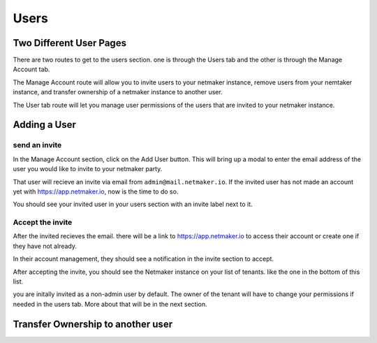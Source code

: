 =================================
Users
=================================

Two Different User Pages
=========================

There are two routes to get to the users section. one is through the Users tab and the other is through the Manage Account tab.

.. image:: images/saas-users-location.png
    :width: 80%
    :alt: two locations for users
    :align: center

The Manage Account route will allow you to invite users to your netmaker instance, remove users from your nemtaker instance, and transfer ownership of a netmaker instance to another user. 

The User tab route will let you manage user permissions of the users that are invited to your netmaker instance.

Adding a User
==================

send an invite
---------------

In the Manage Account section, click on the Add User button. This will bring up a modal to enter the email address of the user you would like to invite to your netmaker party.

.. image:: images/saas-invite-user.png
    :width: 80%
    :alt: modal for inviting a new user
    :align: center

That user will recieve an invite via email from ``admin@mail.netmaker.io``. If the invited user has not made an account yet with `<https://app.netmaker.io>`_, now is the time to do so.

You should see your invited user in your users section with an invite label next to it.

.. image:: images/saas-invite-sent.png
    :width: 80%
    :alt: modal for inviting a new user
    :align: center


Accept the invite
------------------

After the invited recieves the email. there will be a link to `<https://app.netmaker.io>`_ to access their account or create one if they have not already.

In their account management, they should see a notification in the invite section to accept. 

.. image:: images/saas-accept-invite.png
    :width: 80%
    :alt: invite to accept.
    :align: center

After accepting the invite, you should see the Netmaker instance on your list of tenants. like the one in the bottom of this list.

.. image:: images/saas-invite-accepted.png
    :width: 80%
    :alt: tenant list after accepting an invite.
    :align: center

you are initally invited as a non-admin user by default. The owner of the tenant will have to change your permissions if needed in the users tab. More about that will be in the next section.

Transfer Ownership to another user
===================================


